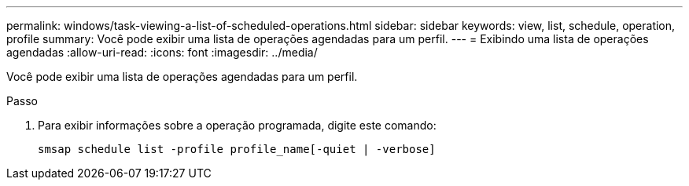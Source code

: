 ---
permalink: windows/task-viewing-a-list-of-scheduled-operations.html 
sidebar: sidebar 
keywords: view, list, schedule, operation, profile 
summary: Você pode exibir uma lista de operações agendadas para um perfil. 
---
= Exibindo uma lista de operações agendadas
:allow-uri-read: 
:icons: font
:imagesdir: ../media/


[role="lead"]
Você pode exibir uma lista de operações agendadas para um perfil.

.Passo
. Para exibir informações sobre a operação programada, digite este comando:
+
`smsap schedule list -profile profile_name[-quiet | -verbose]`


